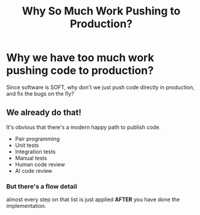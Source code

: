 #+TITLE: Why So Much Work Pushing to Production?
#+STARTUP: beamer
#+LaTeX_CLASS: beamer

* Why we have too much work pushing code to production? 

Since software is SOFT, why don't we just push code directly in production, 
and fix the bugs on the fly? 

** We already do that!

It's obvious that there's a modern happy path to publish code.
- Pair programming
- Unit tests
- Integration tests
- Manual tests
- Human code review
- AI code review

*** But there's a flow detail

almost every step on that list is just applied *AFTER* you have done
the implementation. 

